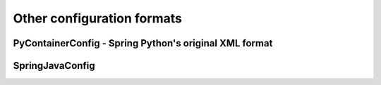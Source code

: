 Other configuration formats
===========================

.. _objects-other-formats-pycontainerconfig:

PyContainerConfig - Spring Python's original XML format
-------------------------------------------------------

.. _objects-other-formats-springjavaconfig:

SpringJavaConfig
----------------